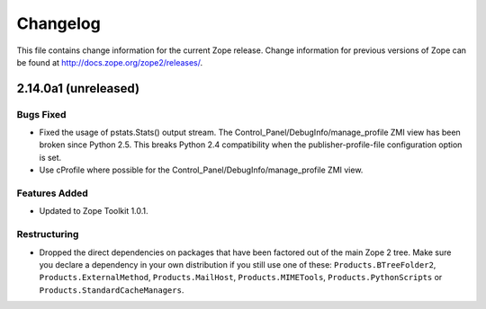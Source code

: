 Changelog
=========

This file contains change information for the current Zope release.
Change information for previous versions of Zope can be found at
http://docs.zope.org/zope2/releases/.

2.14.0a1 (unreleased)
---------------------

Bugs Fixed
++++++++++

- Fixed the usage of pstats.Stats() output stream.  The
  Control_Panel/DebugInfo/manage_profile ZMI view has been broken
  since Python 2.5.  This breaks Python 2.4 compatibility when the
  publisher-profile-file configuration option is set.

- Use cProfile where possible for the
  Control_Panel/DebugInfo/manage_profile ZMI view.

Features Added
++++++++++++++

- Updated to Zope Toolkit 1.0.1.


Restructuring
+++++++++++++

- Dropped the direct dependencies on packages that have been factored out of
  the main Zope 2 tree. Make sure you declare a dependency in your own
  distribution if you still use one of these: ``Products.BTreeFolder2``,
  ``Products.ExternalMethod``, ``Products.MailHost``, ``Products.MIMETools``,
  ``Products.PythonScripts`` or ``Products.StandardCacheManagers``.
